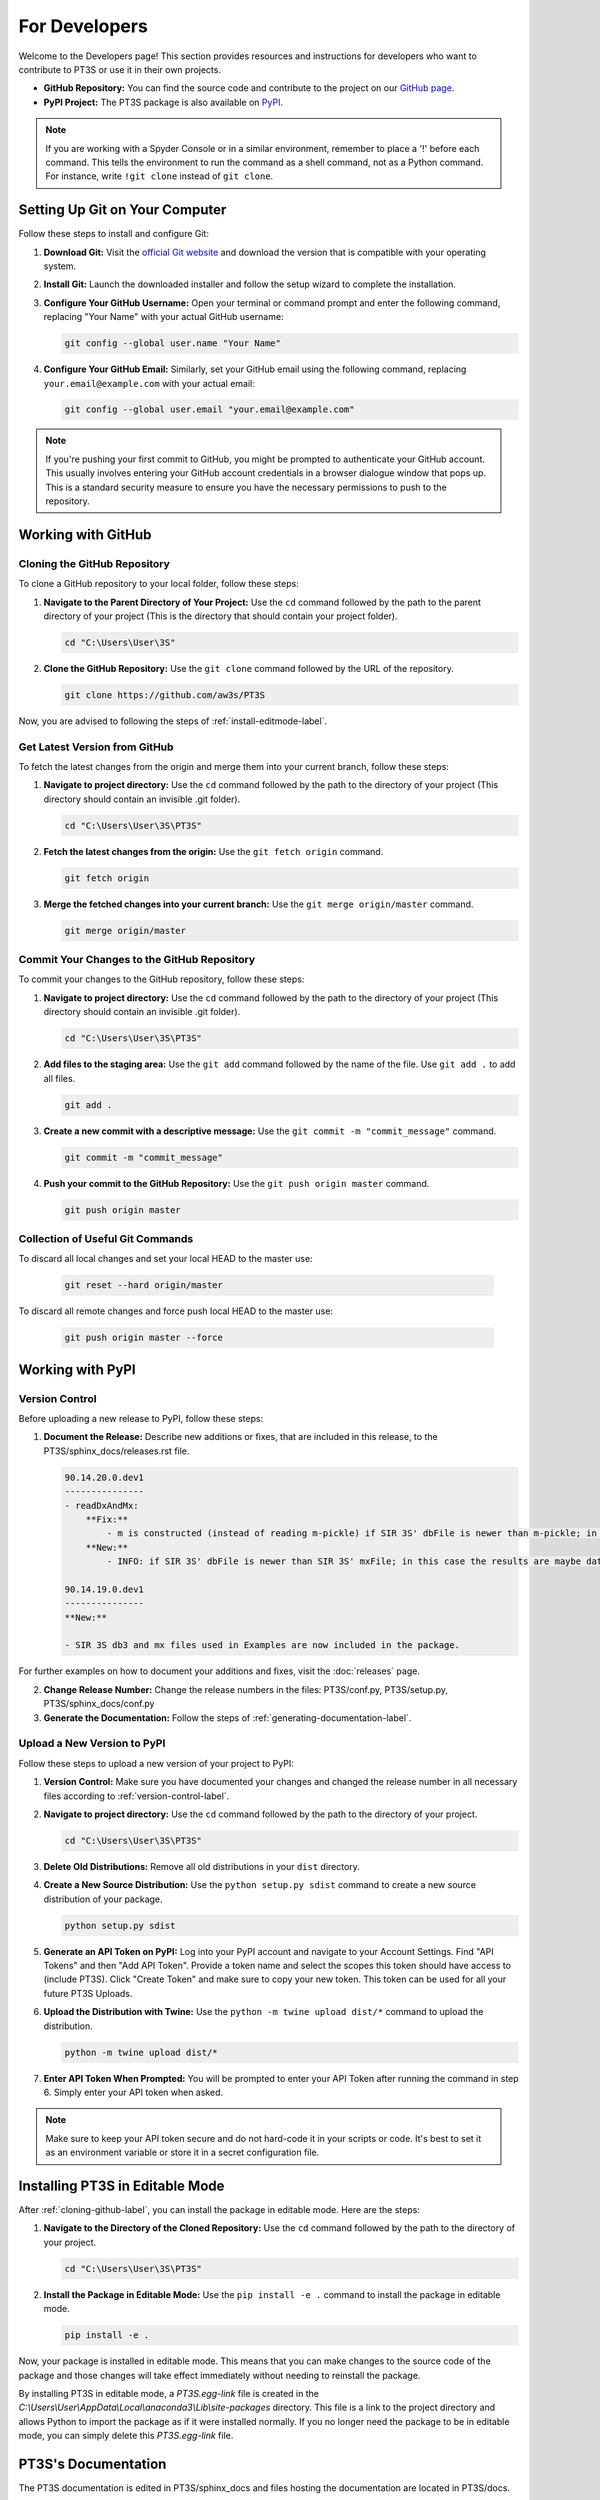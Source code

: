 For Developers
==============

Welcome to the Developers page! This section provides resources and instructions for developers who want to contribute to PT3S or use it in their own projects. 

- **GitHub Repository:** You can find the source code and contribute to the project on our `GitHub page <https://github.com/aw3s/PT3S>`_.

- **PyPI Project:** The PT3S package is also available on `PyPI <https://pypi.org/project/PT3S>`_.

.. note::

   If you are working with a Spyder Console or in a similar environment, remember to place a '!' before each command. This tells the environment to run the command as a shell command, not as a Python command. For instance, write ``!git clone`` instead of ``git clone``.

Setting Up Git on Your Computer
-------------------------------

Follow these steps to install and configure Git:

1. **Download Git:** Visit the `official Git website <https://git-scm.com/downloads>`_ and download the version that is compatible with your operating system.

2. **Install Git:** Launch the downloaded installer and follow the setup wizard to complete the installation.

3. **Configure Your GitHub Username:** Open your terminal or command prompt and enter the following command, replacing "Your Name" with your actual GitHub username:

   .. code-block:: bash

      git config --global user.name "Your Name"

4. **Configure Your GitHub Email:** Similarly, set your GitHub email using the following command, replacing ``your.email@example.com`` with your actual email:

   .. code-block:: bash

      git config --global user.email "your.email@example.com"

.. note::

   If you're pushing your first commit to GitHub, you might be prompted to authenticate your GitHub account. This usually involves entering your GitHub account credentials in a browser dialogue window that pops up. This is a standard security measure to ensure you have the necessary permissions to push to the repository.

Working with GitHub
-------------------

.. _cloning-github-label: 

Cloning the GitHub Repository
~~~~~~~~~~~~~~~~~~~~~~~~~~~~~

To clone a GitHub repository to your local folder, follow these steps:

1. **Navigate to the Parent Directory of Your Project:** Use the ``cd`` command followed by the path to the parent directory of your project (This is the directory that should contain your project folder).

   .. code-block:: bash

      cd "C:\Users\User\3S"

2. **Clone the GitHub Repository:** Use the ``git clone`` command followed by the URL of the repository.

   .. code-block:: bash

      git clone https://github.com/aw3s/PT3S

Now, you are advised to following the steps of :ref:`install-editmode-label`.

Get Latest Version from GitHub
~~~~~~~~~~~~~~~~~~~~~~~~~~~~~~

To fetch the latest changes from the origin and merge them into your current branch, follow these steps:

1. **Navigate to project directory:** Use the ``cd`` command followed by the path to the directory of your project (This directory should contain an invisible .git folder).

   .. code-block:: bash

      cd "C:\Users\User\3S\PT3S"
      
2. **Fetch the latest changes from the origin:** Use the ``git fetch origin`` command.

   .. code-block:: bash

      git fetch origin

3. **Merge the fetched changes into your current branch:** Use the ``git merge origin/master`` command.

   .. code-block:: bash

      git merge origin/master

.. _commit-changes-label:

Commit Your Changes to the GitHub Repository
~~~~~~~~~~~~~~~~~~~~~~~~~~~~~~~~~~~~~~~~~~~~

To commit your changes to the GitHub repository, follow these steps:

1. **Navigate to project directory:** Use the ``cd`` command followed by the path to the directory of your project (This directory should contain an invisible .git folder).

   .. code-block:: bash

      cd "C:\Users\User\3S\PT3S"

2. **Add files to the staging area:** Use the ``git add`` command followed by the name of the file. Use ``git add .`` to add all files.

   .. code-block:: bash

      git add .

3. **Create a new commit with a descriptive message:** Use the ``git commit -m "commit_message"`` command.

   .. code-block:: bash

      git commit -m "commit_message"

4. **Push your commit to the GitHub Repository:** Use the ``git push origin master`` command.

   .. code-block:: bash

      git push origin master

Collection of Useful Git Commands
~~~~~~~~~~~~~~~~~~~~~~~~~~~~~~~~~

To discard all local changes and set your local HEAD to the master use:

   .. code-block:: bash

      git reset --hard origin/master

To discard all remote changes and force push local HEAD to the master use:

   .. code-block:: bash

      git push origin master --force


Working with PyPI
-----------------     
         
.. _version-control-label:    
          
Version Control
~~~~~~~~~~~~~~~

Before uploading a new release to PyPI, follow these steps:

1. **Document the Release:** Describe new additions or fixes, that are included in this release, to the PT3S/sphinx_docs/releases.rst file.

   .. code-block:: rst
   
      90.14.20.0.dev1
      ---------------
      - readDxAndMx:
          **Fix:**
              - m is constructed (instead of reading m-pickle) if SIR 3S' dbFile is newer than m-pickle; in previous releases m-pickle was read even if dbFile is newer
          **New:**
              - INFO: if SIR 3S' dbFile is newer than SIR 3S' mxFile; in this case the results are maybe dated or (worse) incompatible to the model 
        
      90.14.19.0.dev1
      ---------------
      **New:**

      - SIR 3S db3 and mx files used in Examples are now included in the package.
          
For further examples on how to document your additions and fixes, visit the :doc:`releases` page.

2. **Change Release Number:** Change the release numbers in the files: PT3S/conf.py, PT3S/setup.py, PT3S/sphinx_docs/conf.py

3. **Generate the Documentation:** Follow the steps of :ref:`generating-documentation-label`.
  
        
Upload a New Version to PyPI
~~~~~~~~~~~~~~~~~~~~~~~~~~~~

Follow these steps to upload a new version of your project to PyPI:

1. **Version Control:** Make sure you have documented your changes and changed the release number in all necessary files according to :ref:`version-control-label`.

2. **Navigate to project directory:** Use the ``cd`` command followed by the path to the directory of your project.

   .. code-block:: bash

      cd "C:\Users\User\3S\PT3S"

3. **Delete Old Distributions:** Remove all old distributions in your ``dist`` directory.

4. **Create a New Source Distribution:** Use the ``python setup.py sdist`` command to create a new source distribution of your package.

   .. code-block:: bash

      python setup.py sdist

5. **Generate an API Token on PyPI:** Log into your PyPI account and navigate to your Account Settings. Find "API Tokens" and then "Add API Token". Provide a token name and select the scopes this token should have access to (include PT3S). Click "Create Token" and make sure to copy your new token. This token can be used for all your future PT3S Uploads.

6. **Upload the Distribution with Twine:** Use the ``python -m twine upload dist/*`` command to upload the distribution.

   .. code-block:: bash

      python -m twine upload dist/*

7. **Enter API Token When Prompted:** You will be prompted to enter your API Token after running the command in step 6. Simply enter your API token when asked.
 
.. note::

   Make sure to keep your API token secure and do not hard-code it in your scripts or code. It's best to set it as an environment variable or store it in a secret configuration file.

.. _install-editmode-label:

Installing PT3S in Editable Mode
--------------------------------

After :ref:`cloning-github-label`, you can install the package in editable mode. Here are the steps:

1. **Navigate to the Directory of the Cloned Repository:** Use the ``cd`` command followed by the path to the directory of your project.

   .. code-block:: bash

      cd "C:\Users\User\3S\PT3S"

2. **Install the Package in Editable Mode:** Use the ``pip install -e .`` command to install the package in editable mode. 

   .. code-block:: bash

      pip install -e .

Now, your package is installed in editable mode. This means that you can make changes to the source code of the package and those changes will take effect immediately without needing to reinstall the package.

By installing PT3S in editable mode, a `PT3S.egg-link` file is created in the `C:\\Users\\User\\AppData\\Local\\anaconda3\\Lib\\site-packages` directory. This file is a link to the project directory and allows Python to import the package as if it were installed normally. If you no longer need the package to be in editable mode, you can simply delete this `PT3S.egg-link` file.

.. _generating-documentation-label:

PT3S's Documentation
--------------------

The PT3S documentation is edited in PT3S/sphinx_docs and files hosting the documentation are located in PT3S/docs.

Generating the Documentation
~~~~~~~~~~~~~~~~~~~~~~~~~~~~

To generate documentation, follow these steps:

1. **Edit the documentation:** Make your changes in the PT3S/sphinx_docs directory.

2. **Navigate to the PT3S/sphinx_docs directory:** Use the ``cd`` command.

   .. code-block:: bash

      cd "C:\Users\User\3S\PT3S"\sphinx_docs"

3. **Make an HTML build:** Use the ``.\make.bat html`` command.

   .. code-block:: bash

      .\make.bat html

4. **Commit the changes.** Commit alle files from PT3S/sphinx_docs to GitHub (:ref:`commit-changes-label`).

The new documentation can be found at `https://aw3s.github.io/PT3S/index.html <https://aw3s.github.io/PT3S/index.html>`_

.. note::

   The created files in PT3S/sphinx/docs/_build/html are moved to PT3S/docs by a GitHub workflow and then hosted via GitHubPages. It might take a couple of minutes until the changes are visible on the website.
   
Testing Example Notebooks
~~~~~~~~~~~~~~~~~~~~~~~~~
      
.. note::
    This part of the Documentation is still in the works.    
   
Building a Docker Image
"""""""""""""""""""""""

Follow these steps to build a Docker image:

1. **Navigate to your project directory:** Open your terminal or command prompt and navigate to the directory containing your Dockerfile.

   .. code-block:: bash

      cd "C:\Users\User\3S\Docker\app"

2. **Build the Docker image:** Run the following command, with the name you want to give to your Docker image:

   .. code-block:: bash

      docker build -t pt3stest .

Running a Docker Container
""""""""""""""""""""""""""

Follow these steps to run a Docker container:

1. **Navigate to your project directory:** Open your terminal or command prompt and navigate to the directory containing your Dockerfile.

   .. code-block:: bash

      "C:\Users\User\3S\Docker\app"
    
2. **Run the Docker container:** Run the following command with the name of your Docker image:

   .. code-block:: bash

      docker run -it --rm -p 8888:8888 pt3stest /bin/bash

You now basically have acces to a cmd running in the container environment. The `-it` option starts the container in interactive mode, the `--rm` option removes the container after it exits.

Testing Examples
""""""""""""""""

Follow these steps to test Example Notebooks:

1. **Start JupyterLab**: Type the command into cmd of the container.

   .. code-block:: bash
   
       jupyter notebook --ip=0.0.0.0 --allow-root
       
Alternative:
       
1. **Open Docker Desktop**: This is not preinstalled on 3sconsult devices. It needs to be installed.       

2. **Open JupyterLab**: Under the container tab click on the host of the running container.

